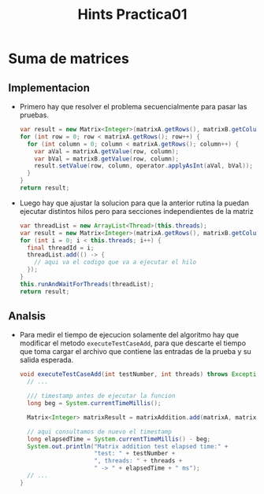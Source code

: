 #+title: Hints Practica01

* Suma de matrices

** Implementacion
- Primero hay que resolver el problema secuencialmente para pasar las pruebas.
  #+begin_src java
  var result = new Matrix<Integer>(matrixA.getRows(), matrixB.getColumns());
  for (int row = 0; row < matrixA.getRows(); row++) {
    for (int column = 0; column < matrixA.getRows(); column++) {
      var aVal = matrixA.getValue(row, column);
      var bVal = matrixB.getValue(row, column);
      result.setValue(row, column, operator.applyAsInt(aVal, bVal));
    }
  }
  return result;
  #+end_src

- Luego hay que ajustar la solucion para que la anterior rutina la puedan ejecutar distintos hilos pero para secciones independientes de la matriz
  #+begin_src java
  var threadList = new ArrayList<Thread>(this.threads);
  var result = new Matrix<Integer>(matrixA.getRows(), matrixB.getColumns());
  for (int i = 0; i < this.threads; i++) {
    final threadId = i;
    threadList.add(() -> {
      // aqui va el codigo que va a ejecutar el hilo
    });
  }
  this.runAndWaitForThreads(threadList);
  return result;
  #+end_src

** Analsis
- Para medir el tiempo de ejecucion solamente del algoritmo hay que modificar el metodo ~executeTestCaseAdd~, para que descarte el tiempo que toma cargar el archivo que contiene las entradas de la prueba y su salida esperada.
  #+begin_src java
  void executeTestCaseAdd(int testNumber, int threads) throws Exception {
    // ...

    /// timestamp antes de ejecutar la funcion
    long beg = System.currentTimeMillis();

    Matrix<Integer> matrixResult = matrixAddition.add(matrixA, matrixB, (x, y) -> x + y);

    // aqui consultamos de nuevo el timestamp
    long elapsedTime = System.currentTimeMillis() - beg;
    System.out.println("Matrix addition test elapsed time:" +
                       "test: " + testNumber +
                       ", threads: " + threads +
                       " -> " + elapsedTime + " ms");
    // ...
  }
  #+end_src
